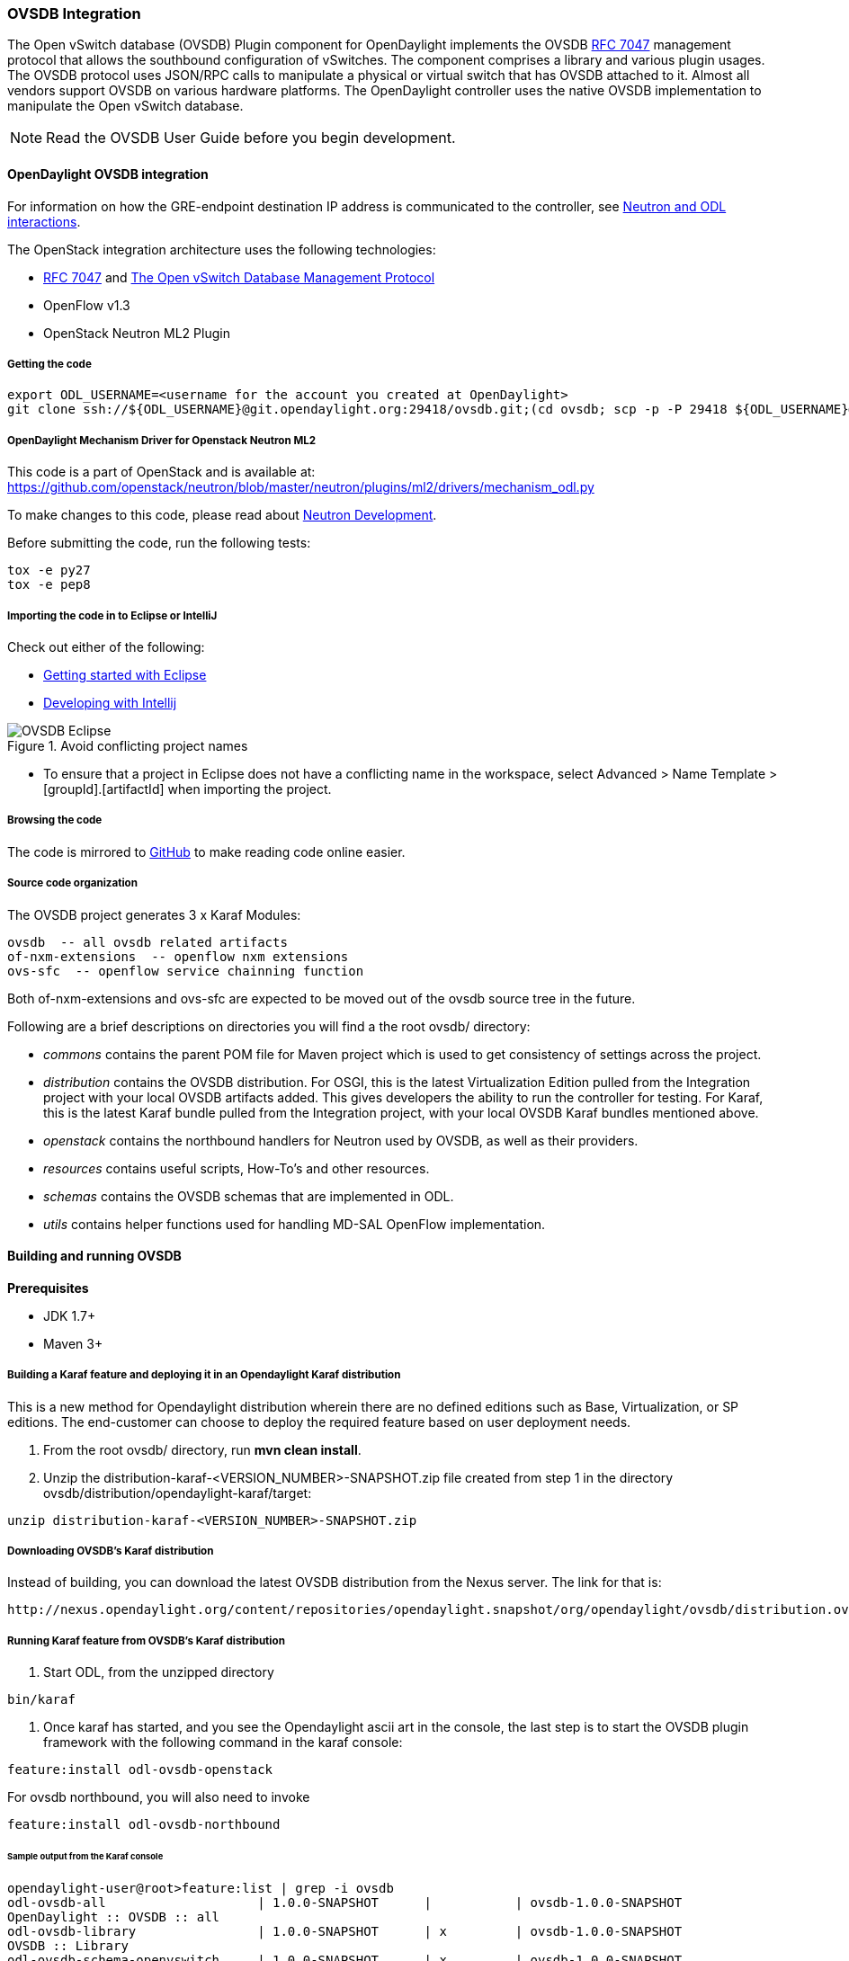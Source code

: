 === OVSDB Integration
The Open vSwitch database (OVSDB) Plugin component for OpenDaylight implements the OVSDB  https://tools.ietf.org/html/rfc7047[RFC 7047] management protocol that allows the southbound configuration of vSwitches. The component comprises a library and various plugin usages.
The OVSDB protocol uses JSON/RPC calls to manipulate a physical or virtual switch that has OVSDB attached to it. Almost all vendors support OVSDB on various hardware platforms. The OpenDaylight controller uses the native OVSDB implementation to manipulate the Open vSwitch database. 

NOTE: Read the OVSDB User Guide before you begin development.

==== OpenDaylight OVSDB integration

For information on how the GRE-endpoint destination IP address is communicated to the controller, see https://docs.google.com/presentation/d/19ua9U6nFJSO0wtenWmJUEzUFmib8ClTkkHTgZ_BvaMk/edit?pli=1#slide=id.g17727178e_180[Neutron and ODL interactions].

The OpenStack integration architecture uses the following technologies: +

* https://tools.ietf.org/html/rfc7047[RFC 7047] and http://datatracker.ietf.org/doc/rfc7047/[The Open vSwitch Database Management Protocol]
* OpenFlow v1.3
* OpenStack Neutron ML2 Plugin

===== Getting the code
----
export ODL_USERNAME=<username for the account you created at OpenDaylight>
git clone ssh://${ODL_USERNAME}@git.opendaylight.org:29418/ovsdb.git;(cd ovsdb; scp -p -P 29418 ${ODL_USERNAME}@git.opendaylight.org:hooks/commit-msg .git/hooks/;chmod 755 .git/hooks/commit-msg;git config remote.origin.push HEAD:refs/for/master)
----

===== OpenDaylight Mechanism Driver for Openstack Neutron ML2
This code is a part of OpenStack and is available at: https://github.com/openstack/neutron/blob/master/neutron/plugins/ml2/drivers/mechanism_odl.py

To make changes to this code, please read about https://wiki.openstack.org/wiki/NeutronDevelopment[Neutron Development].

Before submitting the code, run the following tests: +
----
tox -e py27
tox -e pep8
----
===== Importing the code in to Eclipse or IntelliJ
Check out either of the following: +

* https://wiki.opendaylight.org/view/Eclipse_Setup[Getting started with Eclipse]
* https://wiki.opendaylight.org/view/OpenDaylight_Controller:Developing_With_Intellij[Developing with Intellij]

.Avoid conflicting project names
image::OVSDB_Eclipse.png[]

* To ensure that a project in Eclipse does not have a conflicting name in the workspace, select Advanced > Name Template > [groupId].[artifactId] when importing the project.

===== Browsing the code
The code is mirrored to https://github.com/opendaylight/ovsdb[GitHub] to make reading code online easier. 

===== Source code organization

The OVSDB project generates 3 x Karaf Modules:

    ovsdb  -- all ovsdb related artifacts
    of-nxm-extensions  -- openflow nxm extensions
    ovs-sfc  -- openflow service chainning function

Both of-nxm-extensions and ovs-sfc are expected to be moved out of the ovsdb source tree in the future.

Following are a brief descriptions on directories you will find a the root ovsdb/ directory:

* _commons_ contains the parent POM file for Maven project which is used to get consistency of settings across the project. 

* _distribution_ contains the OVSDB distribution. For OSGI, this is the latest Virtualization Edition pulled from the Integration project with your local OVSDB artifacts added. This gives developers the ability to run the controller for testing. 
For Karaf, this is the latest Karaf bundle pulled from the Integration project, with your local OVSDB Karaf bundles mentioned above.

* _openstack_ contains the northbound handlers for Neutron used by OVSDB, as well as their providers.

* _resources_ contains useful scripts, How-To's and other resources.

* _schemas_ contains the OVSDB schemas that are implemented in ODL.

* _utils_ contains helper functions used for handling MD-SAL OpenFlow implementation.

==== Building and running OVSDB
*Prerequisites* +

* JDK 1.7+
* Maven 3+

[[ovsdbBuildSteps]]
===== Building a Karaf feature and deploying it in an Opendaylight Karaf distribution +
This is a new method for Opendaylight distribution wherein there are no defined editions such 
as Base, Virtualization, or SP editions.  The end-customer can choose to deploy the required feature based on user deployment needs.

. From the root ovsdb/ directory, run *mvn clean install*.
. Unzip the distribution-karaf-<VERSION_NUMBER>-SNAPSHOT.zip file created from step 1 in the directory ovsdb/distribution/opendaylight-karaf/target:
----
unzip distribution-karaf-<VERSION_NUMBER>-SNAPSHOT.zip
----
===== Downloading OVSDB's Karaf distribution +
Instead of building, you can download the latest OVSDB distribution from the Nexus server. The link for that is:
----
http://nexus.opendaylight.org/content/repositories/opendaylight.snapshot/org/opendaylight/ovsdb/distribution.ovsdb/1.2.0-SNAPSHOT/
----

===== Running Karaf feature from OVSDB's Karaf distribution +

[[ovsdbStartingOdl]]
. Start ODL, from the unzipped directory
----
bin/karaf
----
. Once karaf has started, and you see the Opendaylight ascii art in the console, the last step is to start the OVSDB plugin framework with the following command in the karaf console: 
----
feature:install odl-ovsdb-openstack
----

For ovsdb northbound, you will also need to invoke
----
feature:install odl-ovsdb-northbound
----
====== Sample output from the Karaf console
----
opendaylight-user@root>feature:list | grep -i ovsdb 
odl-ovsdb-all                    | 1.0.0-SNAPSHOT      |           | ovsdb-1.0.0-SNAPSHOT        
OpenDaylight :: OVSDB :: all 
odl-ovsdb-library                | 1.0.0-SNAPSHOT      | x         | ovsdb-1.0.0-SNAPSHOT        
OVSDB :: Library 
odl-ovsdb-schema-openvswitch     | 1.0.0-SNAPSHOT      | x         | ovsdb-1.0.0-SNAPSHOT        
OVSDB :: Schema :: Open_vSwitch 
odl-ovsdb-schema-hardwarevtep    | 1.0.0-SNAPSHOT      | x         | ovsdb-1.0.0-SNAPSHOT        
OVSDB :: Schema :: hardware_vtep
odl-ovsdb-plugin                 | 1.0.0-SNAPSHOT      | x         | ovsdb-1.0.0-SNAPSHOT        
OpenDaylight :: OVSDB :: Plugin
odl-ovsdb-northbound             | 0.6.0-SNAPSHOT      |           | ovsdb-1.0.0-SNAPSHOT        
OpenDaylight :: OVSDB :: Northbound 
odl-ovsdb-openstack              | 1.0.0-SNAPSHOT      | x         | ovsdb-1.0.0-SNAPSHOT        
OpenDaylight :: OVSDB :: OpenStack Network Virtual 
odl-ovsdb-ovssfc                 | 0.0.1-SNAPSHOT      |           | ovsdb-0.0.1-SNAPSHOT        
OpenDaylight :: OVSDB :: OVS Service Function Chai
odl-openflow-nxm-extensions      | 0.0.3-SNAPSHOT      | x         | ovsdb-0.0.3-SNAPSHOT        
OpenDaylight :: Openflow :: Nicira Extensions
----

===== Testing patches
It is recommended that you test your patches locally before submission.
 
===== Neutron integration
To test patches to the Neutron integration, you need a http://devstack.org/guides/multinode-lab.html[Multi-Node Devstack Setup]. The ``resources`` folder contains sample ``local.conf`` files.

===== Open vSwitch
To test patches to the library, you will need a working http://openvswitch.org/[Open vSwitch]. Packages are available for most Linux distributions. If you would like to run multiple versions of Open vSwitch for testing you can use https://github.com/dave-tucker/docker-ovs[docker-ovs] to run Open vSwitch in https://www.docker.com/[Docker] containers. 

===== Mininet
http://mininet.org/[Mininet] is another useful resource for testing patches. Mininet creates multiple Open vSwitches connected in a configurable topology. 

===== Vagrant

The Vagrant file in the root of the OVSDB source code provides an easy way to create VMs for tests. 

* To install Vagrant on your machine, follow the steps at: https://docs.vagrantup.com/v2/installation/[Installing Vagrant].

*Testing with Devstack*

. Start the controller.
----
vagrant up devstack-control
vagrant ssh devstack-control
cd devstack
./stack.sh
----
[start=2]
. Run the following:
----
vagrant up devstack-compute-1
vagrant ssh devstack-compute-1
cd devstack
./stack.sh
----
[start=3]
. To start testing, create a new VM.
----
nova boot --flavor m1.tiny --image $(nova image-list | grep 'cirros-0.3.1-x86_64-uec\s' | awk '{print $2}') --nic net-id=$(neutron net-list | grep private | awk '{print $2}') test
----
To create three, use the following:
----
nova boot --flavor m1.tiny --image $(nova image-list | grep 'cirros-0.3.1-x86_64-uec\s' | awk '{print $2}') --nic net-id=$(neutron net-list | grep private | awk '{print $2}') --num-instances 3 test
----
[start=4]
.To get a mininet installation for testing:
----
vagrant up mininet
vagrant ssh mininet
----
[start=5]
. Use the following to clean up when finished:
----
vagrant destroy
----

==== OVSDB integration design
===== Resources
See the following: +

* http://networkheresy.com/2012/09/15/remembering-the-management-plane/[Network Heresy]

See the OVSDB YouTube Channel for getting started videos and other tutorials: +

* http://www.youtube.com/channel/UCMYntfZ255XGgYFrxCNcAzA[ODL OVSDB Youtube Channel]
* https://wiki.opendaylight.org/view/OVSDB_Integration:Mininet_OVSDB_Tutorial[Mininet OVSDB Tutorial]

==== OpenDaylight OVSDB southbound plugin architecture and design
OpenVSwitch (OVS) is generally accepted as the unofficial standard for Virtual Switching in the Open hypervisor based solutions. Every other Virtual Switch implementation, properietery or otherwise, uses OVS in some form.
For information on OVS, see http://openvswitch.org/[Open vSwitch].

In Software Defined Networking (SDN), controllers and applications interact using two channels: OpenFlow and OVSDB. OpenFlow addresses the forwarding-side of the OVS functionality. OVSDB, on the other hand, addresses the management-plane. 
A simple and concise overview of Open Virtual Switch Database(OVSDB) is available at: http://networkstatic.net/getting-started-ovsdb/

===== Overview of OpenDaylight Controller architecture
The OpenDaylight controller platform is designed as a highly modular and plugin based middleware that serves various network applications in a variety of use-cases. The modularity is achieved through the Java OSGi framework. The controller consists of many Java OSGi bundles that work together to provide the required
 controller functionalities. 
 
The bundles can be placed in the following broad categories: +

* Network Service Functional Modules (Examples: Topology Manager, Inventory Manager, Forwarding Rules Manager,and others) 
* NorthBound API Modules (Examples: Topology APIs, Bridge Domain APIs, Neutron APIs, Connection Manager APIs, and others) 
* Service Abstraction Layer(SAL)- (Inventory Services, DataPath Services, Topology Services, Network Config, and others) 
* SouthBound Plugins (OpenFlow Plugin, OVSDB Plugin, OpenDove Plugin, and others) 
* Application Modules (Simple Forwarding, Load Balancer)

Each layer of the Controller architecture performs specified tasks, and hence aids in modularity. 
While the Northbound API layer addresses all the REST-Based application needs, the SAL layer takes care of abstracting the SouthBound plugin protocol specifics from the Network Service functions. 
 
Each of the SouthBound Plugins serves a different purpose, with some overlapping.
For example, the OpenFlow plugin might serve the Data-Plane needs of an OVS element, while the OVSDB plugin can serve the management plane needs of the same OVS element.
As the Openflow Plugin talks OpenFlow protocol with the OVS element, the OVSDB plugin will use OVSDB schema over JSON-RPC transport.

==== OVSDB southbound plugin
The http://tools.ietf.org/html/draft-pfaff-ovsdb-proto-02[Open vSwitch Database Management Protocol-draft-02] and http://openvswitch.org/ovs-vswitchd.conf.db.5.pdf[Open vSwitch Manual] provide theoretical information about OVSDB.
The OVSDB protocol draft is generic enough to lay the groundwork on Wire Protocol and Database Operations, and the OVS Manual currently covers 13 tables leaving space for future OVS expansion, and vendor expansions on proprietary implementations.
The OVSDB Protocol is a database records transport protocol using JSON RPC1.0. For information on the protocol structure, see http://networkstatic.net/getting-started-ovsdb/[Getting Started with OVSDB].
The OpenDaylight OVSDB southbound plugin consists of one or more OSGi bundles addressing the following services or functionalities: +

* Connection Service - Based on Netty 
* Network Configuration Service 
* Bidirectional JSON-RPC Library 
* OVSDB Schema definitions and Object mappers 
* Overlay Tunnel management 
* OVSDB to OpenFlow plugin mapping service 
* Inventory Service 

==== Connection service
One of the primary services that most southbound plugins provide to SAL in Opendaylight and NSF is Connection Service. The service provides protocol specific connectivity to network elements, and supports the connectivity management services as specified by the OpenDaylight Connection Manager. 
The connectivity services include: +

* Connection to a specified element given IP-address, L4-port, and other connectivity options (such as authentication,...) 
* Disconnection from an element 
* Handling Cluster Mode change notifications to support the OpenDaylight Clustering/High-Availability feature 

By default, the ovsdb-server process running on the hypervisor listens on TCP port 6632 (This is configurable.). The Connection Service takes the connectivity parameters from the connection manager, including the IP-address and TCP-Port for connections. Owing to the many benefits it provides, Connection Service will use the Netty framework (http://netty.io/) for connectivity purposes. 
Every successful connection to a network element will result in a Node object (Refer to OpenDaylight SAL Node.java) with the type = "OVSDB" and value = User-Readable Name of the Connection as specified by the Connection Manager. This Node object is returned to the OpenDaylight Connection Manager and the application that invoked the Connect() functionality. 
----
IPluginInConnectionService : public Node connect(String identifier, Map<ConnectionConstants, String> params)
----
Any subsequent interaction with this network element through any of the SAL services (Connection, Configuration, and others) will be by means of this Node Object. This Node object will be added to the Inventory maintained and managed by the Inventory Service of the plugin. The Node object will also assist with the OVSDB to Openflow mapping. 

The Node and its "Name" holds the key to the stateful Netty Socket handler maintained under the Connection Object created during the connect() call. The Channel concept of the Netty framework provides the much needed abstraction on the pipelining. With this Channel Pipelining and the asynchronous event handling, the message handling process gets better streamlined and understood. It also makes easier the replacement or manipulation of the pipeline functions in a more controlled fashion.

.Connection to OVSDB server
image::ConnectionService.png[]

.Successful connection handling
image::ConnectionServiceReturn.png[]

==== Network Configuration Service

The goal of the OpenDaylight Network Configuration services is to provide complete management plane solutions needed to successfully install, configure, and deploy the various SDN based network services. These are generic services which can be implemented in part or full by any south-bound protocol plugin. 
The south-bound plugins can be either of the following: +

* The new network virtualization protocol plugins such as OVSDB JSON-RPC
* The traditional management protocols such as SNMP or any others in the middle. 

The above definition, and more information on Network Configuration Services, is available at : https://wiki.opendaylight.org/view/OpenDaylight_Controller:NetworkConfigurationServices 

The current default OVSDB schemas support the Layer2 Bridge Domain services as defined in the Networkconfig.bridgedomain component. 

* Create Bridge Domain: createBridgeDomain(Node node, String bridgeIdentifier, Map<ConfigConstants, Object> params) 
* Delete Bridge Domain: deleteBridgeDomain(Node node, String bridgeIdentifier) 
* Add configurations to a Bridge Domain: addBridgeDomainConfig(Node node, String bridgeIdentifier, Map<ConfigConstants, Object> params) 
* Delete Bridge Domain Configuration: removeBridgeDomainConfig(Node node, String bridgeIdentifier, Map<ConfigConstants, Object> params) 
* Associate a port to a Bridge Domain: addPort(Node node, String bridgeIdentifier, String portIdentifier, Map<ConfigConstants, Object> params); 
* Disassociate a port from a Bridge Domain: deletePort(Node node, String bridgeIdentifier, String portIdentifier) 
* Add configurations to a Node Connector / Port: addPortConfig(Node node, String bridgeIdentifier, String portIdentifier, Map<ConfigConstants, Object> params) 
* Remove configurations from a Node Connector: removePortConfig(Node node, String bridgeIdentifier, String portIdentifier, Map<ConfigConstants, Object> params) 

The above services are defined as generalized entities in SAL in order to ensure their compatibility with all relevant southBound plugins equally. Hence, the OVSDB plugin must derive appropriate specific configurations from a generalized request. For example: addPort() or addPortConfig() SAL service call takes in a params option which is a Map structure with a Constant Key. 
These ConfigConstants are defined in SAL network configuration service: +
----
public enum ConfigConstants {
    TYPE("type"),
    VLAN("Vlan"),
    VLAN_MODE("vlan_mode"),
    TUNNEL_TYPE("Tunnel Type"),
    SOURCE_IP("Source IP"),
    DEST_IP("Destination IP"),
    MACADDRESS("MAC Address"),
    INTERFACE_IDENTIFIER("Interface Identifier"),
    MGMT("Management"),
    CUSTOM("Custom Configurations");
}
----
These are mapped to the appropriate OVSDB configurations. So, if the request is to create a VXLAN tunnel with src-ip=x.x.x.x, dst-ip=y.y.y.y, then the params Map structure may contain:
----
{
TYPE = "tunnel",
TUNNEL_TYPE = "vxlan",
SOURCE_IP="x.x.x.x",
DEST_IP="y.y.y.y"
}
----
NOTE: All of the APIs take in the Node parameter which is the Node value returned by the connect() method explained in <<_connection_service>>.

===== Bidirectional JSON-RPC library
The OVSDB plugin implements a Bidirectional JSON-RPC library.  It is easy to design the library as a module that manages the Netty connection towards the Element. 

The main responsibilities of this Library are: +

* Demarshal and marshal JSON Strings to JSON objects 
* Demarshal and marshal JSON Strings from and to the Network Element.

===== OVSDB Schema definitions and Object mappers
The OVSDB Schema definitions and Object Mapping layer sits above the JSON-RPC library. It maps the generic JSON objects to OVSDB schema POJOs (Plain Old Java Object) and vice-versa. This layer mostly provides the Java Object definition for the corresponding OVSDB schema (13 of them) and also will provide much more friendly API abstractions on top of these object data. This helps in hiding the JSON semantics from the functional modules such as Configuration Service and Tunnel management.

On the demarshaling side, the mapping logic differentiates the Request and Response messages as follows : +

* Request messages are mapped by its "method" 
* Response messages are mapped by their IDs which were originally populated by the Request message.
The JSON semantics of these OVSDB schema is quite complex.
The following figures summarize two of the end-to-end scenarios: +

.End-to-end handling of a Create Bridge request 
image::ConfigurationService-example1.png[width=500]

.End-to-end handling of a monitor response
image::MonitorResponse.png[width=500]

===== Overlay tunnel management

Network Virtualization using OVS is achieved through Overlay Tunnels. The actual Type of the Tunnel may be GRE, VXLAN, or STT. The differences in the encapsulation and configuration decide the tunnel types. Establishing a tunnel using configuration service requires just the sending of OVSDB messages towards the ovsdb-server. However, the scaling issues that would arise on the state management at the data-plane (using OpenFlow) can get challenging. Also, this module can assist in various optimizations in the presence of Gateways. It can also help in providing Service guarantees for the VMs using these overlays with the help of underlay orchestration. 

===== OVSDB to OpenFlow plugin mapping service
The connect() of the ConnectionService  would result in a Node that represents an ovsdb-server. The CreateBridgeDomain() Configuration on the above Node would result in creating an OVS bridge. This OVS Bridge is an OpenFlow Agent for the OpenDaylight OpenFlow plugin with its own Node represented as (example) OF|xxxx.yyyy.zzzz. 
Without any help from the OVSDB plugin, the Node Mapping Service of the Controller platform would not be able to map the following: +
----
{OVSDB_NODE + BRIDGE_IDENTFIER} <---> {OF_NODE}.
----
Without such mapping, it would be extremely difficult for the applications to manage and maintain such nodes. This Mapping Service provided by the OVSDB plugin would essentially help in providing more value added services to the orchestration layers that sit atop the Northbound APIs (such as OpenStack). 

===== Inventory service

Inventory Service provides a simple database of all the nodes managed and maintained by the OVSDB plugin on a given controller. For optimization purposes, it can also provide enhanced services to the OVSDB to OpenFlow mapping service by maintaining the following mapping owing to the static nature of this operation. +
----
{OVSDB_NODE + BRIDGE_IDENTFIER} <---> {OF_NODE}
----
==== OpenDaylight OVSDB Developer Getting Started Video Series
The video series were started to help developers bootstrap into OVSDB development.

* http://www.youtube.com/watch?v=ieB645oCIPs[OpenDaylight OVSDB Developer Getting Started]
* http://www.youtube.com/watch?v=xgevyaQ12cg[OpenDaylight OVSDB Developer Getting Started - Northbound API Usage]
* http://www.youtube.com/watch?v=xgevyaQ12cg[OpenDaylight OVSDB Developer Getting Started - Java APIs]
* http://www.youtube.com/watch?v=NayuY6J-AMA[OpenDaylight OVSDB Developer Getting Started - OpenStack Integration OpenFlow v1.0]

===== Other developer tutorials

* https://wiki.opendaylight.org/view/OVSDB:OVSDB_OpenStack_Guide[OVSDB OpenFlow v1.3 Neutron ML2 Integration]
* http://networkstatic.net/getting-started-ovsdb/[Open vSwitch Database Table Explanations and Simple Jackson Tutorial]

==== OVSDB integration: New features
===== Schema independent library
The OVS connection is a node which can have multiple databases. Each database is represented by a schema. A single connection can have multiple schemas.
OSVDB supports multiple schemas. Currently, these are two schemas available in the
OVSDB, but there is no restriction on the number of schemas. Owing to the Northbound v3 API, no code changes in ODL are needed for supporting additional schemas.

Schemas: +

*  openvswitch : Schema wrapper that represents http://openvswitch.org/ovs-vswitchd.conf.db.5.pdf
*  hardwarevtep: Schema wrapper that represents http://openvswitch.org/docs/vtep.5.pdf

===== Northbound API v3
OVSDB supports Northbound API v3 which allows external access to all ODL OVSDB databases or schemas.
The general syntax for that API follows this format:
----
http://{{controllerHost}}:{{controllerPort}}/ovsdb/nb/v3/node/{{OVS|HOST}}/database
---- 
For more information on Northbound REST API see: +
https://docs.google.com/spreadsheets/d/11Rp5KSNTcrvOD4HadCnXDCUdJq_TZ5RgoQ6qSHf_xkw/edit?usp=sharing
 
The key differences between Northbound API v2 and v3 include: +
 
* Support for schema independence
* Formal restful style API, which includes consistent URL navigation for nodes and tables
* Ability to create interfaces and ports within a single rest call. To allow that, the JSON in the body can include distinct parts like interface and port

===== Port security
Based on the fact that security rules can be obtained from a port object, OVSDB can apply Open Flow rules. These rules will match on what types of traffic the Openstack tenant VM is allowed to use.
 
Support for security groups is very experimental. There are limitations in determining the state of flows in the Open vSwitch. See http://%20https//www.youtube.com/watch?v=DSop2uLJZS8[Open vSwitch and the Intelligent Edge] from Justin Petit for a deep dive into the challenges we faced creating a flow based port security implementation. The current set of rules that will be installed only supports filtering of the TCP protocol. This is because via a Nicira TCP_Flag read we can match on a flows TCP_SYN flag, and permit or deny the flow based on the Neutron port security rules. If rules are requested for ICMP and UDP, they are ignored until greater visibility from the Linux kernel is available as outlined in the OpenStack presentation mentioned earlier. 

Using the port security groups of Neutron, one can add rules that restrict the network access of the tenants. The OVSDB Neutron integration checks the port security rules configured, and apply them by means of openflow rules. 

Through the ML2 interface, Neutron security rules are available in the port object, following this scope: Neutron Port -> Security Group -> Security Rules. 

The current rules are applied on the basis of the following attributes: ingress/egress, tcp protocol, port range, and prefix.
 
====== OpenStack workflow

. Create a stack.
. Add the network and subnet. 
. Add the Security Group and Rules.

NOTE: This is no different than what users normally do in regular openstack deployments. 
----
neutron security-group-create group1 --description "Group 1"
neutron security-group-list
neutron security-group-rule-create --direction ingress --protocol tcp group1
----
[start=4]
. Start the tenant, specifying the security-group.
----
nova boot --flavor m1.tiny \
--image $(nova image-list | grep 'cirros-0.3.1-x86_64-uec\s' | awk '{print $2}') \
--nic net-id=$(neutron net-list | grep 'vxlan2' | awk '{print $2}') vxlan2 \
--security-groups group1
----
====== Examples: Rules supported
----
neutron security-group-create group2 --description "Group 2"
neutron security-group-rule-create --direction ingress --protocol tcp --port-range-min 54 group2
neutron security-group-rule-create --direction ingress --protocol tcp --port-range-min 80 group2
neutron security-group-rule-create --direction ingress --protocol tcp --port-range-min 1633 group2
neutron security-group-rule-create --direction ingress --protocol tcp --port-range-min 22 group2
----
----
neutron security-group-create group3 --description "Group 3"
neutron security-group-rule-create --direction ingress --protocol tcp --remote-ip-prefix 10.200.0.0/16 group3
----
----
neutron security-group-create group4 --description "Group 4"
neutron security-group-rule-create --direction ingress --remote-ip-prefix 172.24.0.0/16 group4
----
----
neutron security-group-create group5 --description "Group 5"
neutron security-group-rule-create --direction ingress --protocol tcp group5
neutron security-group-rule-create --direction ingress --protocol tcp --port-range-min 54 group5
neutron security-group-rule-create --direction ingress --protocol tcp --port-range-min 80 group5
neutron security-group-rule-create --direction ingress --protocol tcp --port-range-min 1633 group5
neutron security-group-rule-create --direction ingress --protocol tcp --port-range-min 22 group5
----
----
neutron security-group-create group6 --description "Group 6"
neutron security-group-rule-create --direction ingress --protocol tcp --remote-ip-prefix 0.0.0.0/0 group6
----
----
neutron security-group-create group7 --description "Group 7"
neutron security-group-rule-create --direction egress --protocol tcp --port-range-min 443 --remote-ip-prefix 172.16.240.128/25 group7
----
*Reference gist*:https://gist.github.com/anonymous/1543a410d57f491352c8[Gist]

====== Security group rules supported in ODL 
The following rules formata are supported in the current implementation. The direction (ingress/egress) is always expected. Rules are implemented such that tcp-syn packets that do not satisfy the rules are dropped.
[cols="3", width="60%"]
|===
| Proto | Port | IP Prefix

|TCP |x |x
|Any | Any |x
|TCP |x |Any
|TCP |Any |Any
|===
====== Limitations

* Soon, conntrack will be supported by OVS. Until then, TCP flags are used as way of checking for connection state. Specifically, that is done by matching on the TCP-SYN flag. 
* The param '--port-range-max' in 'security-group-rule-create' is not used until the implementation uses contrack. 
* No UDP/ICMP specific match support is provided.
* No IPv6 support is provided.

===== L3 forwarding
OVSDB extends support for the usage of an ODL-Neutron-driver so that OVSDB can configure OF 1.3 rules to route IPv4 packets. The driver eliminates the need for the router of the L3 Agent. In order to accomplish that, OVS 2.1 or a newer version is required.
OVSDB also supports inbound/outbound NAT, floating IPs.

====== Starting OVSDB and OpenStack

. Build or download OVSDB distribution, as mentioned in <<ovsdbBuildSteps,building a Karaf feature section>>.
. http://docs.vagrantup.com/v2/installation/index.html[Install Vagrant].

[start=3]
. Enable the L3 Forwarding feature:
----
echo 'ovsdb.l3.fwd.enabled=yes' >> ./opendaylight/configuration/config.ini
echo 'ovsdb.l3gateway.mac=${GATEWAY_MAC}' >> ./configuration/config.ini
----
[start=4]
. Run the following commands to get the odl neutron drivers:
[start=5]
----
git clone https://github.com/dave-tucker/odl-neutron-drivers.git
cd odl-neutron-drivers
vagrant up devstack-control devstack-compute-1
----
[start=6]
. Use ssh to go to the control node, and clone odl-neutron-drivers again:
----
vagrant ssh devstack-control
git clone https://github.com/dave-tucker/odl-neutron-drivers.git
cd odl-neutron-drivers
sudo python setup.py install
*leave this shell open*
----
[start=7]
. Start odl, as mentioned in <<ovsdbStartingOdl,running Karaf feature section>>.
[start=8]
. To see processing of neutron event related to L3, do this from prompt:
----
log:set debug org.opendaylight.ovsdb.openstack.netvirt.impl.NeutronL3Adapter
----
[start=9]
. From shell, do one of the following: open on ssh into control node or vagrant ssh devstack-control.
----
cd ~/devstack && ./stack.sh
----
[start=10]
. From a new shell in the host system, run the following:
----
cd odl-neutron-drivers
vagrant ssh devstack-compute-1
cd ~/devstack && ./stack.sh
----
====== OpenStack workflow

.Sample workflow
image::L3FwdSample.png[height=250]

Use the following steps to set up a workflow like the one shown in figure above.

. Set up authentication. From shell on stack control or vagrant ssh devstack-control:
----
source openrc admin admin
----

----
rm -f id_rsa_demo* ; ssh-keygen -t rsa -b 2048 -N  -f id_rsa_demo
 nova keypair-add --pub-key  id_rsa_demo.pub  demo_key
 # nova keypair-list
----
[start=2]
. Create two networks and two subnets.
----
neutron net-create net1 --tenant-id $(keystone tenant-list | grep '\s'admin | awk '{print $2}') \
 --provider:network_type gre --provider:segmentation_id 555
----
----
neutron subnet-create --tenant-id $(keystone tenant-list | grep '\s'admin | awk '{print $2}') \
net1 10.0.0.0/16 --name subnet1 --dns-nameserver 8.8.8.8
----
----
neutron net-create net2 --tenant-id $(keystone tenant-list | grep '\s'admin | awk '{print $2}') \
 --provider:network_type gre --provider:segmentation_id 556
----
----
neutron subnet-create --tenant-id $(keystone tenant-list | grep '\s'admin | awk '{print $2}') \
 net2 20.0.0.0/16 --name subnet2 --dns-nameserver 8.8.8.8
----
[start=3]
. Create a router, and add an interface to each of the two subnets.
----
neutron router-create demorouter --tenant-id $(keystone tenant-list | grep '\s'admin | awk '{print $2}')
 neutron router-interface-add demorouter subnet1
 neutron router-interface-add demorouter subnet2
 # neutron router-port-list demorouter
----
[start=4]
. Create two tenant instances.
----
nova boot --poll --flavor m1.nano --image $(nova image-list | grep 'cirros-0.3.2-x86_64-uec\s' | awk '{print $2}') \
 --nic net-id=$(neutron net-list | grep -w net1 | awk '{print $2}'),v4-fixed-ip=10.0.0.10 \
 --availability-zone nova:devstack-control \
 --key-name demo_key host10
----
----
nova boot --poll --flavor m1.nano --image $(nova image-list | grep 'cirros-0.3.2-x86_64-uec\s' | awk '{print $2}') \
 --nic net-id=$(neutron net-list | grep -w net2 | awk '{print $2}'),v4-fixed-ip=20.0.0.20 \
 --availability-zone nova:devstack-compute-1 \
 --key-name demo_key host20
----

====== Limitations

* To use this feature, you need OVS 2.1 or newer version. 
* Owing to OF limitations, icmp responses due to routing failures, like ttl expired or host unreacheable, are not generated.
* The MAC address of the default route is not automatically mapped. In order to route to L3 destinations outside the networks of the tenant, the manual configuration of the default route is necessary. To provide the MAC address of the default route, use ovsdb.l3gateway.mac in file configuration/config.ini ; 
* This feature is Tech preview, which depends on later versions of OpenStack to be used without the provided neutron-driver. 
* No IPv6 support is provided.
 
*More information on L3 forwarding*: +

* odl-neutron-driver: https://github.com/dave-tucker/odl-neutron-drivers
* OF rules example: http://dtucker.co.uk/hack/building-a-router-with-openvswitch.html

===== LBaaS
Load-Balancing-as-a-Service (LBaaS) creates an Open vSwitch powered L3-L4 stateless load-balancer in a virtualized network environment so that individual TCP connections destined to a designated virtual IP (VIP) are sent to the appropriate servers (that is to say, serving app VMs). The load-balancer works in a session-preserving, proactive manner without involving the controller during flow setup.

A Neutron northbound interface is provided to create a VIP which will map to a pool of servers (that is to say, members) within a subnet. The pools consist of members identified by an IP address. The goal is to closely match the API to the OpenStack LBaaS v2 API: http://docs.openstack.org/api/openstack-network/2.0/content/lbaas_ext.html.

====== Creating an OpenStack workflow
. Create a subnet. 
. Create a floating VIP 'A' that maps to a private VIP 'B'. 
. Create a Loadbalancer pool 'X'. 
----
neutron lb-pool-create --name http-pool --lb-method ROUND_ROBIN --protocol HTTP --subnet-id XYZ
----
[start=4]
. Create a Loadbalancer pool member 'Y' and associate with pool 'X'. 
----
neutron lb-member-create --address 10.0.0.10 --protocol-port 80 http-pool
neutron lb-member-create --address 10.0.0.11 --protocol-port 80 http-pool
neutron lb-member-create --address 10.0.0.12 --protocol-port 80 http-pool
neutron lb-member-create --address 10.0.0.13 --protocol-port 80 http-pool
----
[start=5]
. Create a Loadbalancer instance 'Z', and associate pool 'X' and VIP 'B' with it.
----
neutron lb-vip-create --name http-vip --protocol-port 80 --protocol HTTP --subnet-id XYZ http-pool
----

====== Implementation

The current implementation of the proactive stateless load-balancer was made using "multipath" action in the Open vSwitch. The "multipath" action takes a max_link parameter value (which is same as the number of pool members) as input, and performs a hash of the fields to get a value between (0, max_link). The value of the hash is used as an index to select a pool member to handle that session. 

===== Open vSwitch rules

Assuming that table=20 contains all the rules to forward the traffic destined for a specific destination MAC address, the following are the rules needed to be programmed in the LBaaS service table=10. The programmed rules makes the translation from the VIP to a different pool member for every session. 

* Proactive forward rules:
----
sudo ovs-ofctl -O OpenFlow13 add-flow s1 "table=10,reg0=0,ip,nw_dst=10.0.0.5,actions=load:0x1->NXM_NX_REG0[[]],multipath(symmetric_l4, 1024, modulo_n, 4, 0, NXM_NX_REG1[0..12]),resubmit(,10)"
sudo ovs-ofctl -O OpenFlow13 add-flow s1 table=10,reg0=1,nw_dst=10.0.0.5,ip,reg1=0,actions=mod_dl_dst:00:00:00:00:00:10,mod_nw_dst:10.0.0.10,goto_table:20
sudo ovs-ofctl -O OpenFlow13 add-flow s1 table=10,reg0=1,nw_dst=10.0.0.5,ip,reg1=1,actions=mod_dl_dst:00:00:00:00:00:11,mod_nw_dst:10.0.0.11,goto_table:20
sudo ovs-ofctl -O OpenFlow13 add-flow s1 table=10,reg0=1,nw_dst=10.0.0.5,ip,reg1=2,actions=mod_dl_dst:00:00:00:00:00:12,mod_nw_dst:10.0.0.12,goto_table:20
sudo ovs-ofctl -O OpenFlow13 add-flow s1 table=10,reg0=1,nw_dst=10.0.0.5,ip,reg1=3,actions=mod_dl_dst:00:00:00:00:00:13,mod_nw_dst:10.0.0.13,goto_table:20
----
* Proactive reverse rules: 
----
sudo ovs-ofctl -O OpenFlow13 add-flow s1 table=10,ip,tcp,tp_src=80,actions=mod_dl_src:00:00:00:00:00:05,mod_nw_src:10.0.0.5,goto_table:20
---- 
====== OVSDB project code
The current implementation handles all neutron calls in the net-virt/LBaaSHandler.java code, and makes calls to the net-virt-providers/LoadBalancerService to program appropriate flowmods. The rules are updated whenever there is a change in the Neutron LBaaS settings. There is no cache of state kept in the net-virt or providers. 

====== Limitations
Owing to the inflexibility of the multipath action, the existing LBaaS implementation comes with some limitations: 

* TCP, HTTP or HTTPS are supported protocols for the pool. (Caution: You can lose access to the members if you assign {Proto:TCP, Port:22} to LB) 

* Member weights are ignored. 
* The update of an LB instance is done as a delete + add, and not an actual delta. 
* The update of an LB member is not supported (because weights are ignored). 
* Deletion of an LB member leads to the reprogramming of the LB on all nodes (because of the way multipath does link hash).
* There is only a single LB instance per subnet because the pool-id is not reported in the create load-balancer call. 









                       


